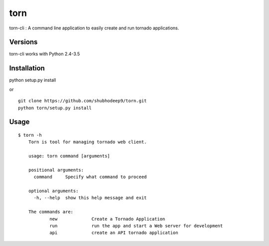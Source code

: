 torn
====

torn-cli : A command line application to easily create and run tornado applications.


Versions
--------

torn-cli works with Python 2.4-3.5


Installation
------------

python setup.py install

or

::

    git clone https://github.com/shubhodeep9/torn.git
    python torn/setup.py install

Usage
-----

::

    $ torn -h                     
	Torn is tool for managing tornado web client.

	usage: torn command [arguments]

	positional arguments:
	  command     Specify what command to proceed

	optional arguments:
	  -h, --help  show this help message and exit

	The commands are:
		new		Create a Tornado Application
		run		run the app and start a Web server for development
		api		create an API tornado application
